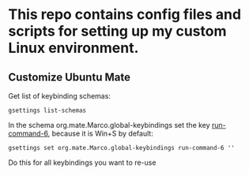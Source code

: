 * This repo contains config files and scripts for setting up my custom Linux environment.

** Customize Ubuntu Mate

Get list of keybinding schemas:
#+begin_src
gsettings list-schemas
#+end_src

In the schema org.mate.Marco.global-keybindings set the key _run-command-6_, because it is Win+S by default:

#+begin_src
gsettings set org.mate.Marco.global-keybindings run-command-6 ''
#+end_src

Do this for all keybindings you want to re-use


